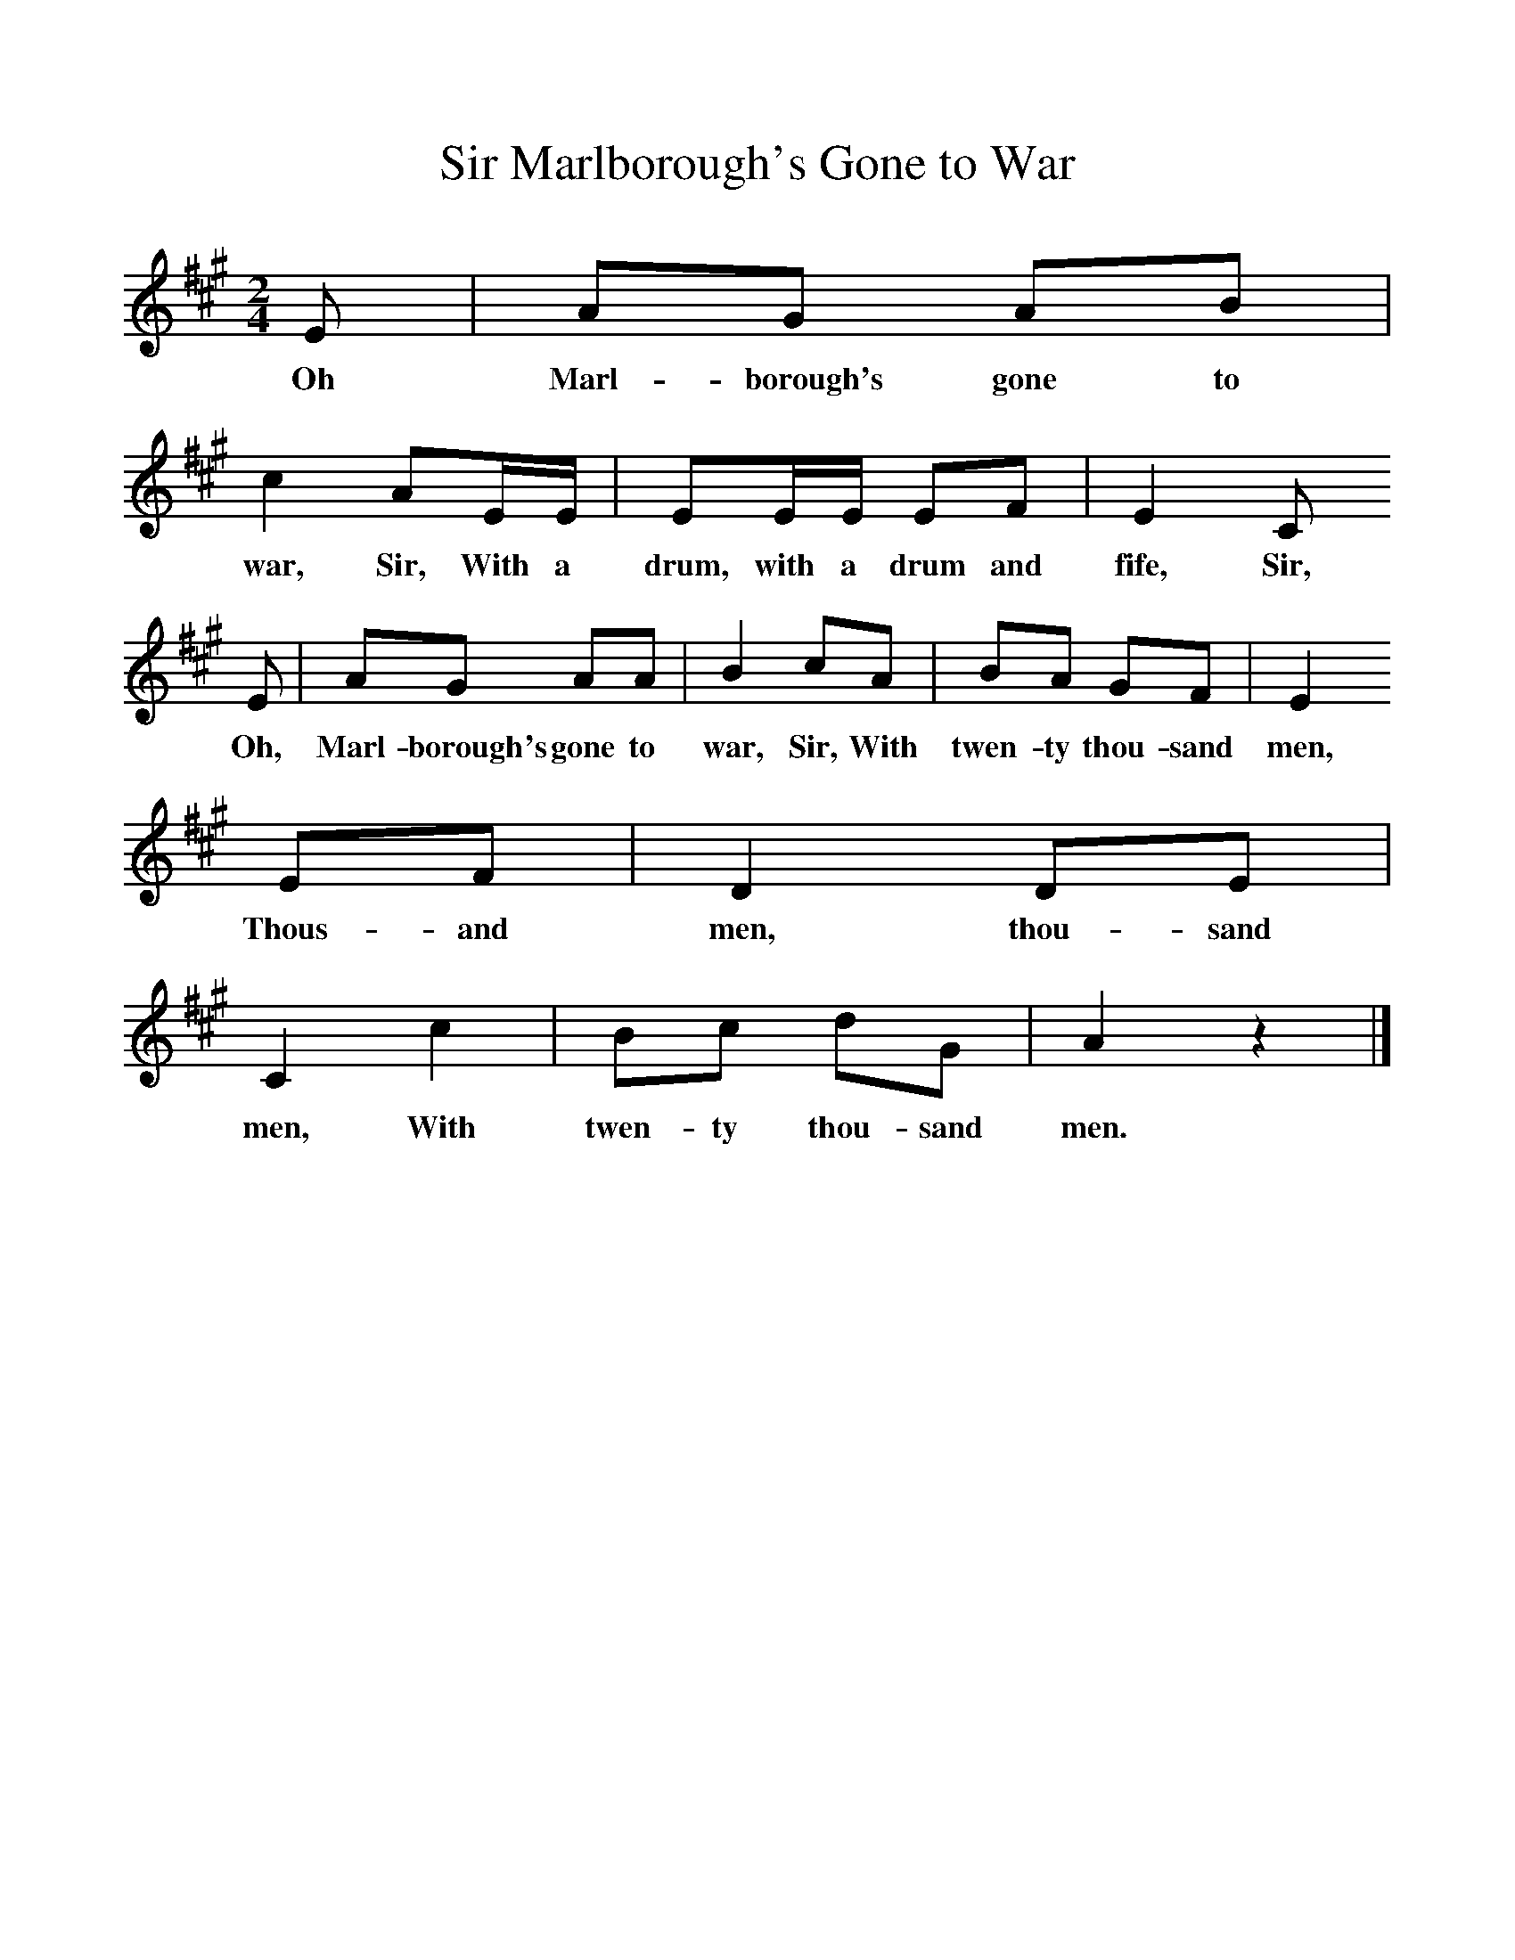 %%scale 1
X:1    
T:Marlborough's Gone to War, Sir
B:Singing Together, Spring 1969, BBC Publications
F:http://www.folkinfo.org/songs
M:2/4
L:1/16
K:A
E2 |A2G2 A2B2 |c4 A2EE |E2EE E2F2 | E4 C2
w:Oh Marl-borough's gone to war, Sir, With a drum, with a drum and fife, Sir, 
E2 |A2G2 A2A2 |B4 c2A2 |B2A2 G2F2 | E4
w:Oh, Marl-borough's gone to war, Sir, With twen-ty thou-sand men,
 E2F2 |D4 D2E2 |C4 c4 |B2c2 d2G2 | A4 z4 |]
w:Thous-and men, thou-sand men, With twen-ty thou-sand men. 